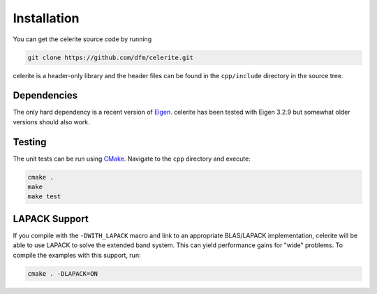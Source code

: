 .. _cpp-install:

Installation
============

You can get the celerite source code by running

.. code-block:: bash

    git clone https://github.com/dfm/celerite.git

celerite is a header-only library and the header files can be found in the
``cpp/include`` directory in the source tree.


Dependencies
------------

The only hard dependency is a recent version of `Eigen
<http://eigen.tuxfamily.org/>`_. celerite has been tested with Eigen 3.2.9 but
somewhat older versions should also work.


Testing
-------

The unit tests can be run using `CMake <https://cmake.org/>`_. Navigate to the
``cpp`` directory and execute:

.. code-block:: bash

    cmake .
    make
    make test


LAPACK Support
--------------

If you compile with the ``-DWITH_LAPACK`` macro and link to an appropriate
BLAS/LAPACK implementation, celerite will be able to use LAPACK to solve the
extended band system. This can yield performance gains for "wide" problems. To
compile the examples with this support, run:

.. code-block:: bash

    cmake . -DLAPACK=ON
